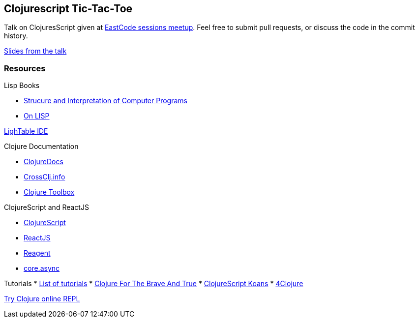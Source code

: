 :on-lisp: http://www.paulgraham.com/onlisp.html
:sicp: http://mitpress.mit.edu/sicp/
:clojuredocs: https://clojuredocs.org/
:crossclj: http://crossclj.info/
:toolbox: http://www.clojure-toolbox.com/

== Clojurescript Tic-Tac-Toe

Talk on ClojuresScript given at http://www.meetup.com/eastcode-sessions/[
EastCode sessions meetup]. Feel free to submit pull requests, or discuss the code
in the commit history.

http://pdudits.github.io/cljs-intro/presentation.html[Slides from the talk]

=== Resources

Lisp Books

* {sicp}[Strucure and Interpretation of Computer Programs]
* {on-lisp}[On LISP]

http://lighttable.com[LighTable IDE]

Clojure Documentation

* {clojuredocs}[ClojureDocs]
* {crossclj}[CrossClj.info]
* {toolbox}[Clojure Toolbox]

ClojureScript and ReactJS

* https://github.com/clojure/clojurescript[ClojureScript]
* http://facebook.github.io/react/[ReactJS]
* http://reagent-project.github.io/[Reagent]
* http://clojure.com/blog/2013/06/28/clojure-core-async-channels.html[core.async]

Tutorials
* http://learn-clojure.com/clojure_tutorials.html[List of tutorials]
* http://www.braveclojure.com/[Clojure For The Brave And True]
* http://clojurescriptkoans.com/[ClojureScript Koans]
* https://www.4clojure.com/[4Clojure]

http://www.tryclj.com/[Try Clojure online REPL]
